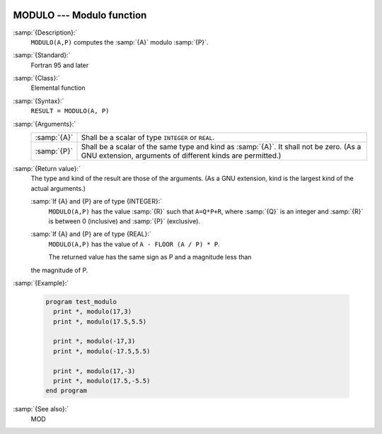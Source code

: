   .. _modulo:

MODULO --- Modulo function
**************************

.. index:: MODULO

.. index:: modulo

.. index:: division, modulo

:samp:`{Description}:`
  ``MODULO(A,P)`` computes the :samp:`{A}` modulo :samp:`{P}`.

:samp:`{Standard}:`
  Fortran 95 and later

:samp:`{Class}:`
  Elemental function

:samp:`{Syntax}:`
  ``RESULT = MODULO(A, P)``

:samp:`{Arguments}:`
  ===========  ============================================================================
  :samp:`{A}`  Shall be a scalar of type ``INTEGER`` or ``REAL``.
  :samp:`{P}`  Shall be a scalar of the same type and kind as :samp:`{A}`. 
               It shall not be zero.  (As a GNU extension, arguments of different kinds are
               permitted.)
  ===========  ============================================================================

:samp:`{Return value}:`
  The type and kind of the result are those of the arguments.  (As a GNU
  extension, kind is the largest kind of the actual arguments.)

  :samp:`If {A} and {P} are of type {INTEGER}:`
    ``MODULO(A,P)`` has the value :samp:`{R}` such that ``A=Q*P+R``, where
    :samp:`{Q}` is an integer and :samp:`{R}` is between 0 (inclusive) and :samp:`{P}`
    (exclusive).

  :samp:`If {A} and {P} are of type {REAL}:`
    ``MODULO(A,P)`` has the value of ``A - FLOOR (A / P) * P``.

    The returned value has the same sign as P and a magnitude less than
  the magnitude of P.

:samp:`{Example}:`

  .. code-block:: fortran

    program test_modulo
      print *, modulo(17,3)
      print *, modulo(17.5,5.5)

      print *, modulo(-17,3)
      print *, modulo(-17.5,5.5)

      print *, modulo(17,-3)
      print *, modulo(17.5,-5.5)
    end program

:samp:`{See also}:`
  MOD


